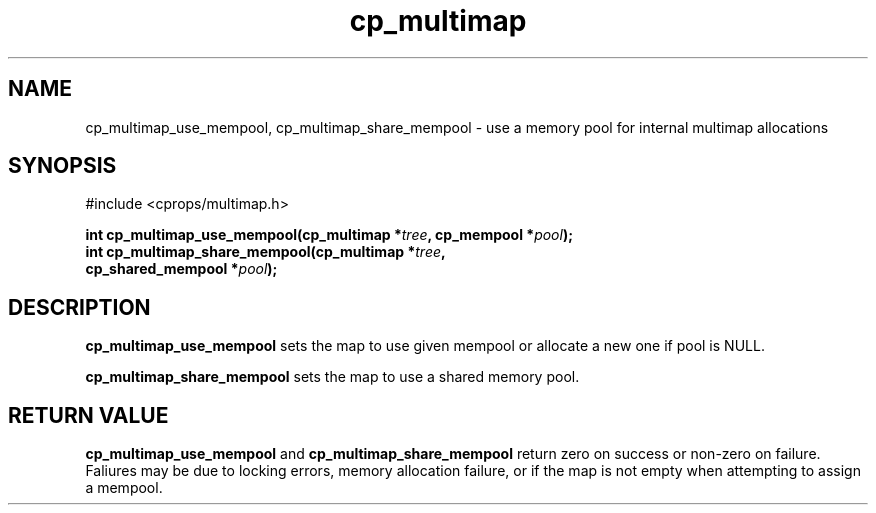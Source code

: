 .TH cp_multimap 3 "OCT 2007" libcprops.0.1.7 "libcprops - cp_multimap"
.SH NAME
cp_multimap_use_mempool, cp_multimap_share_mempool \- use a memory pool for internal multimap allocations

.SH SYNOPSIS
#include <cprops/multimap.h>
.sp
.BI "int cp_multimap_use_mempool(cp_multimap *" tree ", cp_mempool *" pool ");
.br
.BI "int cp_multimap_share_mempool(cp_multimap *" tree ", 
.ti +30n
.BI "cp_shared_mempool *" pool ");
.sp
.SH DESCRIPTION
.B cp_multimap_use_mempool
sets the map to use given mempool or allocate a new one if pool is NULL.
.sp
.B cp_multimap_share_mempool
sets the map to use a shared memory pool.
.sp
.SH RETURN VALUE
.B cp_multimap_use_mempool
and
.B cp_multimap_share_mempool
return zero on success or non-zero on failure. Faliures may be due to locking 
errors, memory allocation failure, or if the map is not empty when attempting
to assign a mempool. 
